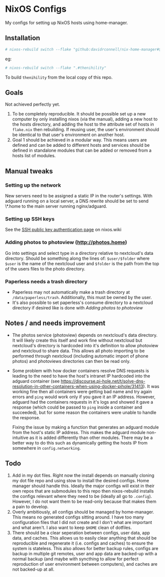 * NixOS Configs
My configs for setting up NixOS hosts using home-manager.

** Installation
#+begin_src bash
# nixos-rebuild switch --flake "github:davidrconnell/nix-home-manager#$host"
#+end_src

eg:
#+begin_src bash
# nixos-rebuild switch --flake ".#thenihility"
#+end_src

To build ~thenihility~ from the local copy of this repo.
** Goals
Not achieved perfectly yet.
1. To be completely reproducible. It should be possible set up a new computer by only installing nixos (via the manual), adding a new host to the hosts directory, and adding the host to the attribute set of hosts in ~flake.nix~ then rebuilding. If reusing user, the user's environment should be identical to that user's environment on another host.
2. Goal 1 should be achieved in a modular way. This means users are defined and can be added to different hosts and services should be defined in standalone modules that can be added or removed from a hosts list of modules.
** Manual tweaks
*** Setting up the network
New servers need to be assigned a static IP in the router's settings.
With adguard running on a local server, a DNS rewrite should be set to send \*.home to the main server running nginx/adguard.
*** Setting up SSH keys
See the [[https://nixos.wiki/wiki/SSH_public_key_authentication][SSH public key authentication page]] on nixos.wiki
*** Adding photos to photoview (http://photos.home)
Go into settings and select type in a directory relative to nextcloud's data directory. Should be something along the lines of: ~$user/$folder~ where ~$user~ is the name of the nextcloud user and ~$folder~ is the path from the top of the users files to the photo directory.
*** Paperless needs a trash directory
- Paperless may not automatically make a trash directory at ~/data/paperless/trash~. Additionally, this must be owned by the user.
- It's also possible to set paperless's consume directory to a nextcloud directory if desired like is done with [[*Adding photos to photoview (http://photos.home)][Adding photos to photoview]]

** Notes / and needs improvement
- The photos service (photoview) depends on nextcloud's data directory. It will likely create this itself and work fine without nextcloud but nextcloud's directory is hardcoded into it's definition to allow photoview and nextcloud to share data. This allows all photo importing to be performed through nextcloud (including automatic import of phone photos) and photoviews directories can then be read only.
- Some problem with how docker containers resolve DNS requests is leading to the need to have the host's intranet IP hardcoded into the adguard container (see https://discourse.pi-hole.net/t/solve-dns-resolution-in-other-containers-when-using-docker-pihole/31413). It was working fine then all containers were getting bad name and try again errors and ~ping~ would work only if you gave it an IP address. However, adguard had the containers requests in it's logs and showed it gave a response (which could be passed to ~ping~ inside a container and succeeded), but for some reason the containers were unable to handle the response.

  Fixing the issue by making a function that generates an adguard module from the host's static IP address. This makes the adguard module non-intuitive as it is added differently than other modules. There may be a better way to do this such as dynamically getting the hosts IP from somewhere in ~config.networking~.
** Todo
1. Add in my dot files. Right now the install depends on manually cloning my dot file repo and using stow to install the desired configs. Home manager should handle this. Ideally the major configs will exist in their own repos that are submodules to this repo then nixos-rebuild installs the configs relevant where they need to be (ideally all go to ~.config~). However, I do not want them to be read-only because that makes them a pain to develop.
2. Overly ambitiously, all configs should be managed by home-manager. This means no generated configs sitting around. I have too many configuration files that I did not create and I don't what are important and what aren't. I also want to keep ~$HOME~ clean of dotfiles.
3. There should be a clear seperation between configs, user data, app data, and caches. This allows us to easily clear anything that should be reproducible and regenerate it (i.e. configs and caches) to ensure the system is stateless. This also allows for better backup rules, configs are backup in multiple git remotes, user and app data are backed-up with a normal backup (and maybe with syncthing to allow for perfect reproduction of user environment between computers), and caches are not backed-up at all.
